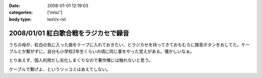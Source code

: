 :date: 2008-01-01 12:19:03
:categories: ['misc']
:body type: text/x-rst

=====================================
2008/01/01 紅白歌合戦をラジカセで録音
=====================================

うちの母が、紅白の気に入った曲をテープに入れておきたい、とラジカセを持ってきておもむろに録音ボタンをおしてた。ケーブルとか繋がずに。自分も小学校2年生くらいの頃に同じ事をやった覚えがある。懐かしいなぁ。

とりあえず、個人利用だし劣化しまくりなので著作権には触れないと思う。

ケーブルで繋げよ、というツッコミはあえてしない。


.. :extend type: text/html
.. :extend:

